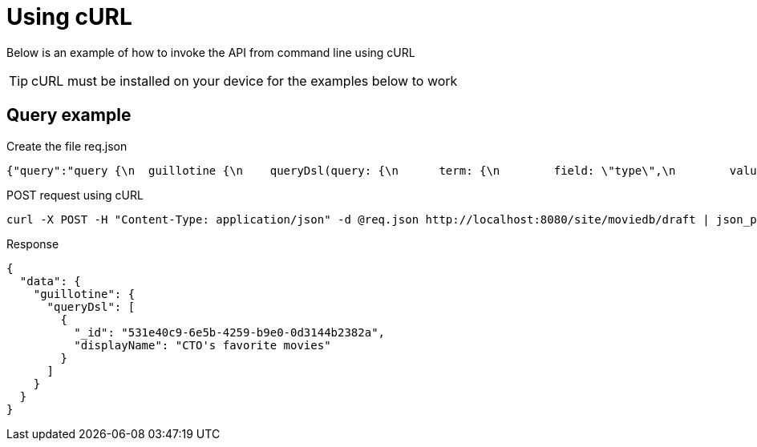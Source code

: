 = Using cURL

Below is an example of how to invoke the API from command line using cURL

TIP: cURL must be installed on your device for the examples below to work

== Query example

.Create the file req.json
[source,json]
----
{"query":"query {\n  guillotine {\n    queryDsl(query: {\n      term: {\n        field: \"type\",\n        value: {\n          string: \"com.enonic.app.moviedb:playlist\"\n        }\n      }\n    }){\n      ... on com_enonic_app_moviedb_Playlist {\n        _id\n        displayName\n      }\n    }\n  }\n}"}
----

.POST request using cURL
[source,curl]
----
curl -X POST -H "Content-Type: application/json" -d @req.json http://localhost:8080/site/moviedb/draft | json_pp
----

.Response
[source,json]
----
{
  "data": {
    "guillotine": {
      "queryDsl": [
        {
          "_id": "531e40c9-6e5b-4259-b9e0-0d3144b2382a",
          "displayName": "CTO's favorite movies"
        }
      ]
    }
  }
}
----
